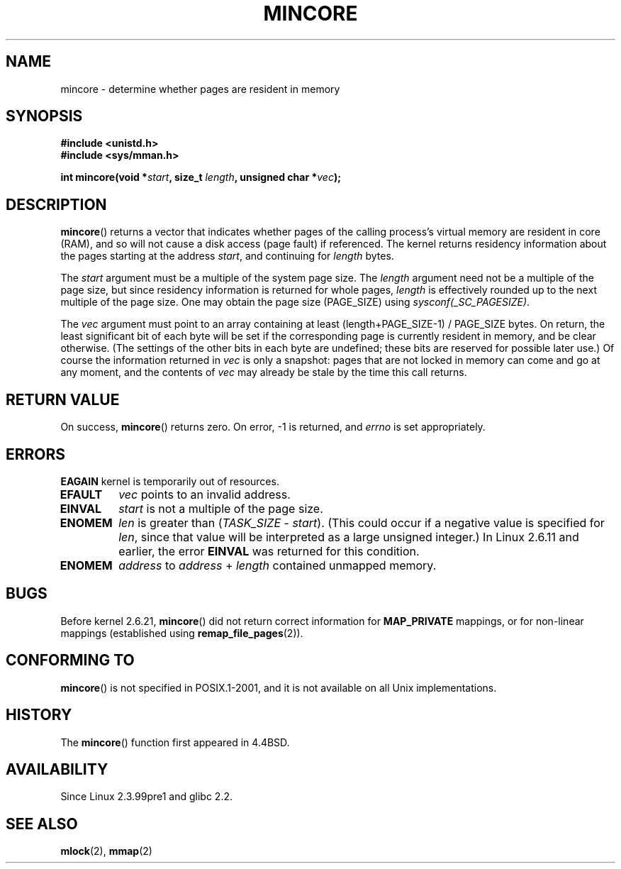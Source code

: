 .\" Hey Emacs! This file is -*- nroff -*- source.
.\"
.\" Copyright (C) 2001 Bert Hubert <ahu@ds9a.nl>
.\" and Copyright (C) 2007 Michael Kerrisk <mtk-manpages@gmx.net>
.\"
.\" Permission is granted to make and distribute verbatim copies of this
.\" manual provided the copyright notice and this permission notice are
.\" preserved on all copies.
.\"
.\" Permission is granted to copy and distribute modified versions of this
.\" manual under the conditions for verbatim copying, provided that the
.\" entire resulting derived work is distributed under the terms of a
.\" permission notice identical to this one.
.\" 
.\" Since the Linux kernel and libraries are constantly changing, this
.\" manual page may be incorrect or out-of-date.  The author(s) assume no
.\" responsibility for errors or omissions, or for damages resulting from
.\" the use of the information contained herein.  The author(s) may not
.\" have taken the same level of care in the production of this manual,
.\" which is licensed free of charge, as they might when working
.\" professionally.
.\" 
.\" Formatted or processed versions of this manual, if unaccompanied by
.\" the source, must acknowledge the copyright and authors of this work.
.\"
.\" Created Sun Jun 3 17:23:32 2001 by bert hubert <ahu@ds9a.nl>
.\" Slightly adapted, following comments by Hugh Dickins, aeb, 2001-06-04.
.\" Modified, 20 May 2003, Michael Kerrisk <mtk-manpages@gmx.net>
.\" Modified, 30 Apr 2004, Michael Kerrisk <mtk-manpages@gmx.net>
.\" 2005-04-05 mtk, Fixed error descriptions
.\" 	after message from <gordon.jin@intel.com>
.\" 2007-01-08 mtk, rewrote various parts
.\"
.TH MINCORE 2 2007-01-08 "Linux 2.6.5" "Linux Programmer's Manual"
.SH NAME
mincore \- determine whether pages are resident in memory
.SH SYNOPSIS
.B #include <unistd.h>
.br
.B #include <sys/mman.h>
.sp
.BI "int mincore(void *" start ", size_t " length ", unsigned char *" vec );
.SH DESCRIPTION
.BR mincore ()
returns a vector that indicates whether pages 
of the calling process's virtual memory are resident in core (RAM), 
and so will not cause a disk access (page fault) if referenced.
The kernel returns residency information about the pages
starting at the address
.IR start ,
and continuing for 
.I length
bytes.

The
.I start
argument must be a multiple of the system page size.
The
.I length
argument need not be a multiple of the page size, 
but since residency information is returned for whole pages,
.I length
is effectively rounded up to the next multiple of the page size.
One may obtain the page size (PAGE_SIZE) using
.IR sysconf(_SC_PAGESIZE) .

The
.I vec
argument must point to an array containing at least
(length+PAGE_SIZE-1) / PAGE_SIZE bytes.
On return, 
the least significant bit of each byte will be set if 
the corresponding page is currently resident in memory, 
and be clear otherwise.
(The settings of the other bits in each byte are undefined;
these bits are reserved for possible later use.)
Of course the information returned in
.I vec
is only a snapshot: pages that are not
locked in memory can come and go at any moment, and the contents of
.I vec
may already be stale by the time this call returns.
.SH "RETURN VALUE"
On success,
.BR mincore ()
returns zero.
On error, \-1 is returned, and
.I errno
is set appropriately.
.SH ERRORS
.B EAGAIN
kernel is temporarily out of resources.
.TP
.B EFAULT
.I vec
points to an invalid address.
.TP
.B EINVAL
.I start
is not a multiple of the page size.
.TP
.B ENOMEM
.I len
is greater than
.RI ( TASK_SIZE " \- " start ).
(This could occur if a negative value is specified for
.IR len ,
since that value will be interpreted as a large
unsigned integer.)
In Linux 2.6.11 and earlier, the error
.B EINVAL
was returned for this condition.
.TP
.B ENOMEM
.I address
to
.I address
+
.I length
contained unmapped memory.
.SH BUGS
.\" FIXME: mincore() went through some rewrites in 2.6.20-rc;
.\"        has this affected any of the bugs?
Before kernel 2.6.21,
.BR mincore ()
did not return correct information for 
.B MAP_PRIVATE 
mappings, or for non-linear mappings (established using
.BR remap_file_pages (2)).
.\" Linux (up to now, 2.6.5),
.\" .B mincore
.\" does not return correct information for MAP_PRIVATE mappings:
.\" for a MAP_PRIVATE file mapping,
.\" .B mincore
.\" returns the residency of the file pages, rather than any
.\" modified process-private pages that have been copied on write;
.\" for a MAP_PRIVATE mapping of
.\" .IR /dev/zero ,
.\" .B mincore
.\" always reports pages as non-resident;
.\" and for a MAP_PRIVATE, MAP_ANONYMOUS mapping,
.\" .B mincore
.\" always fails with the error
.\" .BR ENOMEM .
.SH "CONFORMING TO"
.BR mincore ()
is not specified in POSIX.1-2001,
and it is not available on all Unix implementations. 
.\" It is on at least NetBSD, FreeBSD, OpenBSD, Solaris 8, 
.\" AIX 5.1, SunOS 4.1
.SH HISTORY
The
.BR mincore ()
function first appeared in 4.4BSD.
.SH AVAILABILITY
Since Linux 2.3.99pre1 and glibc 2.2.
.SH "SEE ALSO"
.BR mlock (2),
.BR mmap (2)
